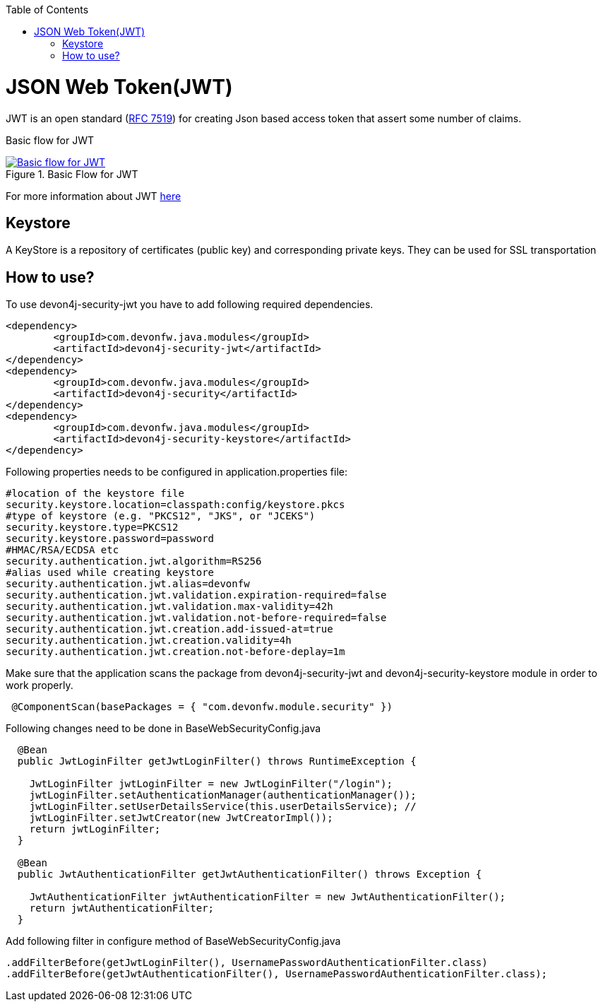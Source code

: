 :toc: macro
toc::[]

= JSON Web Token(JWT)

JWT is an open standard (https://tools.ietf.org/html/rfc7519[RFC 7519]) for creating Json based access token that assert some number of claims.

Basic flow for JWT
[[img-t-architecture]]
.Basic Flow for JWT
image::images/jwt_flow.png["Basic flow for JWT",scaledwidth="60%",align="center",link="https://devonfw.com/website/pages/docs/images/jwt_flow.png"]



For more information about JWT https://jwt.io/[here]

== Keystore

A KeyStore is a repository of certificates (public key) and corresponding private keys. They can be used for SSL transportation


== How to use?

To use devon4j-security-jwt you have to add following required dependencies.

[source,xml]
----
<dependency>
	<groupId>com.devonfw.java.modules</groupId>
	<artifactId>devon4j-security-jwt</artifactId>
</dependency> 
<dependency>
	<groupId>com.devonfw.java.modules</groupId>
	<artifactId>devon4j-security</artifactId>
</dependency>
<dependency>
	<groupId>com.devonfw.java.modules</groupId>
	<artifactId>devon4j-security-keystore</artifactId>
</dependency>
----

Following properties needs to be configured in application.properties file:

[source,properties]
----
#location of the keystore file
security.keystore.location=classpath:config/keystore.pkcs
#type of keystore (e.g. "PKCS12", "JKS", or "JCEKS")
security.keystore.type=PKCS12
security.keystore.password=password
#HMAC/RSA/ECDSA etc
security.authentication.jwt.algorithm=RS256
#alias used while creating keystore
security.authentication.jwt.alias=devonfw
security.authentication.jwt.validation.expiration-required=false
security.authentication.jwt.validation.max-validity=42h
security.authentication.jwt.validation.not-before-required=false
security.authentication.jwt.creation.add-issued-at=true
security.authentication.jwt.creation.validity=4h
security.authentication.jwt.creation.not-before-deplay=1m
----

Make sure that the application scans the package from devon4j-security-jwt and devon4j-security-keystore module in order to work properly.

[source,java]
----
 @ComponentScan(basePackages = { "com.devonfw.module.security" })
----

Following changes need to be done in BaseWebSecurityConfig.java


[source,java]
----
  @Bean
  public JwtLoginFilter getJwtLoginFilter() throws RuntimeException {

    JwtLoginFilter jwtLoginFilter = new JwtLoginFilter("/login");
    jwtLoginFilter.setAuthenticationManager(authenticationManager());
    jwtLoginFilter.setUserDetailsService(this.userDetailsService); //
    jwtLoginFilter.setJwtCreator(new JwtCreatorImpl());
    return jwtLoginFilter;
  }
  
  @Bean
  public JwtAuthenticationFilter getJwtAuthenticationFilter() throws Exception {

    JwtAuthenticationFilter jwtAuthenticationFilter = new JwtAuthenticationFilter();
    return jwtAuthenticationFilter;
  }
----

Add following filter in configure method of BaseWebSecurityConfig.java

[source,java]
----
.addFilterBefore(getJwtLoginFilter(), UsernamePasswordAuthenticationFilter.class)
.addFilterBefore(getJwtAuthenticationFilter(), UsernamePasswordAuthenticationFilter.class);
----
